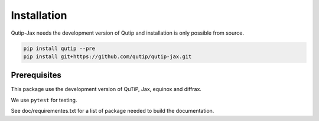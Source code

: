 ************
Installation
************

.. _quickstart:

Qutip-Jax needs the development version of Qutip and installation is only possible from source.

.. code-block:: bash

    pip install qutip --pre
    pip install git+https://github.com/qutip/qutip-jax.git


.. _prerequisites:

Prerequisites
=============
This package use the development version of QuTiP, Jax, equinox and diffrax.

We use ``pytest`` for testing.

See doc/requirementes.txt for a list of package needed to build the documentation.

